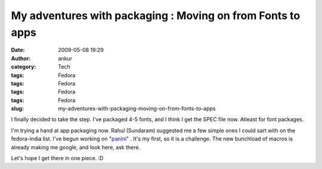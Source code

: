 My adventures with packaging : Moving on from Fonts to apps
###########################################################
:date: 2009-05-08 19:29
:author: ankur
:category: Tech
:tags: Fedora
:tags: Fedora
:tags: Fedora
:tags: Fedora
:slug: my-adventures-with-packaging-moving-on-from-fonts-to-apps

I finally decided to take the step. I've packaged 4-5 fonts, and I think
I get the SPEC file now. Atleast for font packages.

I'm trying a hand at app packaging now. Rahul (Sundaram) suggested me a
few simple ones I could sart with on the fedora-india list. I've begun
working on "`panini`_\ " . It's my first, so it is a challenge. The new
bunchload of macros is already making me google, and look here, ask
there.

Let's hope I get there in one piece. :D

.. _panini: http://sourceforge.net/projects/pvqt/
